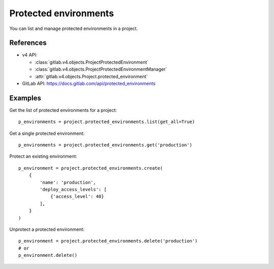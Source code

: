 ######################
Protected environments
######################

You can list and manage protected environments in a project.

References
----------

* v4 API:

  + :class:`gitlab.v4.objects.ProjectProtectedEnvironment`
  + :class:`gitlab.v4.objects.ProjectProtectedEnvironmentManager`
  + :attr:`gitlab.v4.objects.Project.protected_environment`

* GitLab API: https://docs.gitlab.com/api/protected_environments

Examples
--------

Get the list of protected environments for a project::

    p_environments = project.protected_environments.list(get_all=True)

Get a single protected environment::

    p_environments = project.protected_environments.get('production')

Protect an existing environment::

    p_environment = project.protected_environments.create(
        {
            'name': 'production',
            'deploy_access_levels': [
                {'access_level': 40}
            ],
        }
    )


Unprotect a protected environment::

    p_environment = project.protected_environments.delete('production')
    # or
    p_environment.delete()
